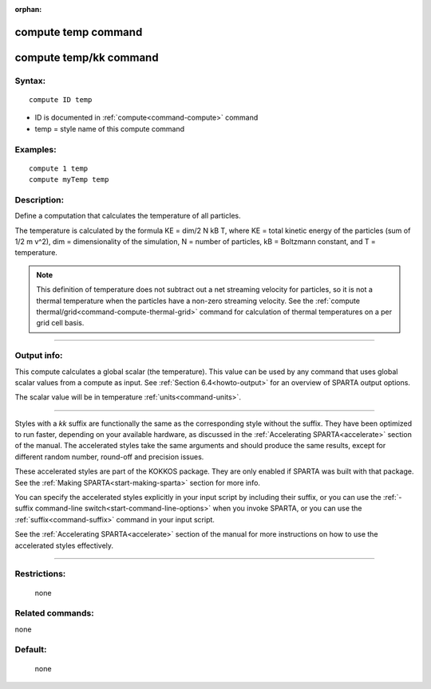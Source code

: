 :orphan:

.. index:: compute temp
.. index:: compute temp/kk





.. _command-compute-temp:

####################
compute temp command
####################






.. _command-compute-temp-compute-tempkk:

#######################
compute temp/kk command
#######################



*******
Syntax:
*******

::

   compute ID temp 

-  ID is documented in :ref:`compute<command-compute>` command
-  temp = style name of this compute command

*********
Examples:
*********

::

   compute 1 temp
   compute myTemp temp 

************
Description:
************

Define a computation that calculates the temperature of all particles.

The temperature is calculated by the formula KE = dim/2 N kB T, where KE
= total kinetic energy of the particles (sum of 1/2 m v^2), dim =
dimensionality of the simulation, N = number of particles, kB =
Boltzmann constant, and T = temperature.

.. note::
   This definition of temperature does not subtract out a net
   streaming velocity for particles, so it is not a thermal temperature
   when the particles have a non-zero streaming velocity. See the :ref:`compute thermal/grid<command-compute-thermal-grid>` command for calculation of
   thermal temperatures on a per grid cell basis.

--------------

************
Output info:
************

This compute calculates a global scalar (the temperature). This value
can be used by any command that uses global scalar values from a compute
as input. See :ref:`Section 6.4<howto-output>` for an
overview of SPARTA output options.

The scalar value will be in temperature :ref:`units<command-units>`.

--------------

Styles with a *kk* suffix are functionally the same as the corresponding
style without the suffix. They have been optimized to run faster,
depending on your available hardware, as discussed in the :ref:`Accelerating SPARTA<accelerate>` section of the manual. The
accelerated styles take the same arguments and should produce the same
results, except for different random number, round-off and precision
issues.

These accelerated styles are part of the KOKKOS package. They are only
enabled if SPARTA was built with that package. See the :ref:`Making SPARTA<start-making-sparta>` section for more info.

You can specify the accelerated styles explicitly in your input script
by including their suffix, or you can use the :ref:`-suffix command-line switch<start-command-line-options>` when you invoke SPARTA, or you
can use the :ref:`suffix<command-suffix>` command in your input script.

See the :ref:`Accelerating SPARTA<accelerate>` section of the
manual for more instructions on how to use the accelerated styles
effectively.

--------------

*************
Restrictions:
*************
 none

*****************
Related commands:
*****************

none

********
Default:
********
 none
